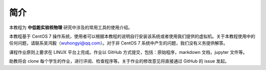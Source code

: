 .. README.rst --- 
.. 
.. Description: 
.. Author: Hongyi Wu(吴鸿毅)
.. Email: wuhongyi@qq.com 
.. Created: 四 8月 13 12:31:41 2020 (+0800)
.. Last-Updated: 日 9月 13 21:07:05 2020 (+0800)
..           By: Hongyi Wu(吴鸿毅)
..     Update #: 4
.. URL: http://wuhongyi.cn 

##################################################
简介
##################################################

本教程为 **中低能实验核物理** 研究中涉及的常用工具的使用介绍。

本教程基于 CentOS 7 操作系统，使用者可以根据本教程的说明自行安装该系统或者使用我们提供的虚拟机。关于本教程使用中的任何问题，请联系吴鸿毅（wuhongyi@qq.com）。对于非 CentOS 7 系统中产生的问题，我们没有义务提供解答。


课程作业原则上要求在 LINUX 平台上完成。作业以 GitHub 方式提交，包括：原始程序，markdown 文档，jupyter 文件等。

助教将会 clone 每个学生的作业，进行评阅、检查程序等。关于作业的修改意见将直接通过 GitHub 的 issue 发起。

.. 
.. README.rst ends here
